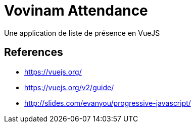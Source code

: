 # Vovinam Attendance

Une application de liste de présence en VueJS

## References

* https://vuejs.org/
* https://vuejs.org/v2/guide/
* http://slides.com/evanyou/progressive-javascript/
